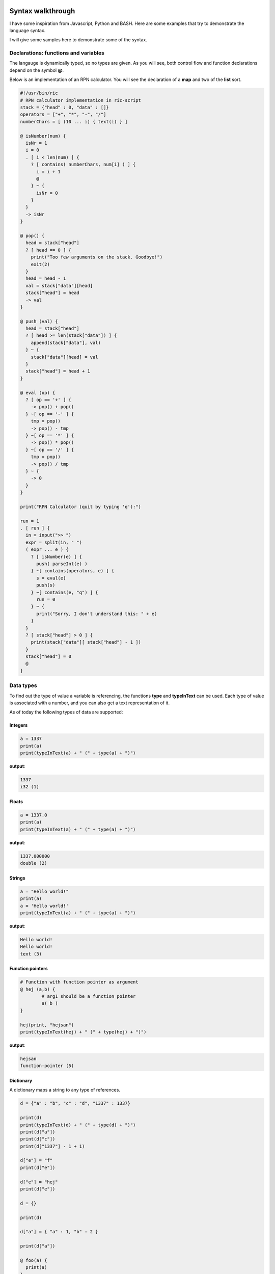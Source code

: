 
.. image:: images/icon_small.png
   :width: 30px
   :height: 30px
   :scale: 50 %
   :align: right

Syntax walkthrough
==================

I have some inspiration from Javascript, Python and BASH.
Here are some examples that try to demonstrate the language syntax.

I will give some samples here to demonstrate some of the syntax.

Declarations: functions and variables
~~~~~~~~~~~~~~~~~~~~~~~~~~~~~~~~~~~~~

The langauge is dynamically typed, so no types are given.
As you will see, both control flow and function declarations
depend on the symbol **@**.

Below is an implementation of an RPN calculator. You will see the
declaration of a **map** and two of the **list** sort.

.. code-block:: bash

	#!/usr/bin/ric
	# RPN calculator implementation in ric-script
	stack = {"head" : 0, "data" : []}
	operators = ["+", "*", "-", "/"]
	numberChars = [ (10 ... i) { text(i) } ]

	@ isNumber(num) {
	  isNr = 1
	  i = 0
	  . [ i < len(num) ] {
	    ? [ contains( numberChars, num[i] ) ] {
	      i = i + 1
	      @
	    } ~ {
	      isNr = 0
	    }
	  }
	  -> isNr
	}

	@ pop() {
	  head = stack["head"]
	  ? [ head == 0 ] {
	    print("Too few arguments on the stack. Goodbye!")
	    exit(2)
	  }
	  head = head - 1
	  val = stack["data"][head]
	  stack["head"] = head
	  -> val
	}

	@ push (val) {
	  head = stack["head"]
	  ? [ head >= len(stack["data"]) ] {
	    append(stack["data"], val)
	  } ~ {
	    stack["data"][head] = val
	  }
	  stack["head"] = head + 1
	}

	@ eval (op) {
	  ? [ op == '+' ] {
	    -> pop() + pop()
	  } ~[ op == '-' ] {
	    tmp = pop()
	    -> pop() - tmp
	  } ~[ op == '*' ] {
	    -> pop() * pop()
	  } ~[ op == '/' ] {
	    tmp = pop()
	    -> pop() / tmp
	  } ~ {
	    -> 0
	  }
	}

	print("RPN Calculator (quit by typing 'q'):")

	run = 1
	. [ run ] {
	  in = input(">> ")
	  expr = split(in, " ")
	  ( expr ... e ) {
	    ? [ isNumber(e) ] {
	      push( parseInt(e) )
	    } ~[ contains(operators, e) ] {
	      s = eval(e)
	      push(s)
	    } ~[ contains(e, "q") ] {
	      run = 0
	    } ~ {
	      print("Sorry, I don't understand this: " + e)
	    }
	  }
	  ? [ stack["head"] > 0 ] {
	    print(stack["data"][ stack["head"] - 1 ])
	  }
	  stack["head"] = 0
	  @
	}


Data types
~~~~~~~~~~

To find out the type of value a variable is referencing, the functions
**type** and **typeInText** can be used. Each type of value is associated with 
a number, and you can also get a text representation of it.

As of today the following types of data are supported:

Integers
########

.. code-block:: bash

	a = 1337
	print(a)
	print(typeInText(a) + " (" + type(a) + ")")

**output**:

.. code-block:: bash

	1337
	i32 (1)

Floats
######

.. code-block:: bash

	a = 1337.0
	print(a)
	print(typeInText(a) + " (" + type(a) + ")")

**output**:

.. code-block:: bash

	1337.000000
	double (2)

Strings
#######

.. code-block:: bash

	a = "Hello world!"
	print(a)
	a = 'Hello world!'
	print(typeInText(a) + " (" + type(a) + ")")

**output**:

.. code-block:: bash

	Hello world!
	Hello world!
	text (3)

Function pointers
#################

.. code-block:: bash

	# Function with function pointer as argument
	@ hej (a,b) {
		# arg1 should be a function pointer
		a( b )
	}

	hej(print, "hejsan")
	print(typeInText(hej) + " (" + type(hej) + ")")

**output**:

.. code-block::

	hejsan
	function-pointer (5)

Dictionary
##########

A dictionary maps a string to any type of references.

.. code-block:: bash

	d = {"a" : "b", "c" : "d", "1337" : 1337}

	print(d)
	print(typeInText(d) + " (" + type(d) + ")")
	print(d["a"])
	print(d["c"])
	print(d["1337"] - 1 + 1)

	d["e"] = "f"
	print(d["e"])

	d["e"] = "hej"
	print(d["e"])

	d = {}

	print(d)

	d["a"] = { "a" : 1, "b" : 2 }

	print(d["a"])

	@ foo(a) {
	  print(a)
	}

	foo(d)

	s = {"a": {"b": {"c": {"d": "e"}}}}
	print(s["a"]["b"]["c"]["d"])

	@ foobar () {
	  print("foobar")
	}

	s["foobar"] = foobar
	s["foobar"]()

	# Checking stdlib 'contains' function
	print(contains(s, "foobar"))
	print(contains(s, "barfoo"))

	# Checkoing stdlib 'keys' function
	print(keys(s))
	print(keys(d))
	print(keys(d["a"]))

	# For each loop, iterating over the keys
	( s ... key ) {
	  print(key)
	  print(s[key])
	}

	# Constructing lists with a for each loop
	print([(
	  10 ... i
	) {
	  text(i * 10)
	}])

	# Constructing lists, in a complex fashion
	# all 'lonely' expressions are put on the stack
	# and all on the stack is put into the list
	print([(
	  5 ... i
	) {
	  a = [i+1, i+2, i+3]
	  text(a[0])
	  text(a[1])
	  text(a[2])
	}])


**outputs**:

.. code-block:: bash

	{'a' : 'b', '1337' : 1337, 'c' : 'd'}
	dictionary (8)
	b
	d
	1337
	f
	hej
	{}
	{'a' : 1, 'b' : 2}
	{'a' : {'a' : 1, 'b' : 2}}
	e
	foobar
	1
	0
	['a','foobar']
	['a']
	['a','b']
	a
	{'b' : {'c' : {'d' : 'e'}}}
	foobar
	<Function: 'foobar'>
	['0','10','20','30','40','50','60','70','80','90']
	['1','2','3','2','3','4','3','4','5','4','5','6','5','6','7']

List
####

The list data type is implemented as a linked list
and can hold any type of expressions.

.. code-block:: bash

	s = ["hej", 1337, "hejsan"]

	print(s)
	print(typeInText(s) + " (" + type(s) + ")")

	print(s[0])
	print(s[1])
	print(s[2])

	a = 1337

	q = [a, s]

	print(q)

	print(q[0])
	print(q[1])

	print(q[1][0])
	print(q[1][1])
	print(q[1][2])

	f = [1337, q]

	print(f[1][1][0])
	print(f[1][1][1])
	print(f[1][1][2])

	h = ["foo"]

	append(h, "bar")

	print(h)

	print( len(h) )

	# For each loop
	( h ... entry ) {
		print(entry)
	}

	append(h, "foo")
	append(h, "bar")

	h[0] = "Foobar! foo "

	print(h[0])

	# For each loop
	( h ... entry ) {
		print(entry)
	}

	print(h)

	s = [ "hejsan" ]
	s = [s, "hej"]
	print(s)

	@ foo () {
	  print("foo")
	}

	@ bar () {
	  print("bar")
	}

	s = [foo, bar]
	s[0]()
	s[1]()

**outputs**:

.. code-block:: bash

	['hej',1337,'hejsan']
	list (7)
	hej
	1337
	hejsan
	[1337,['hej',1337,'hejsan']]
	1337
	['hej',1337,'hejsan']
	hej
	1337
	hejsan
	hej
	1337
	hejsan
	['foo','bar']
	2
	foo
	bar
	Foobar! foo
	Foobar! foo
	bar
	foo
	bar
	['Foobar! foo ','bar','foo','bar']
	[['hejsan'],'hej']
	foo
	bar

Raw data
########

Raw data is a list with values that fit into 8 bits.
This list is implemented as an array in C, and not like
a linked list like the 'list' datastructure. 
It can be constructed using strings or lists, and if it is
printed, it will be printed like it contains chars.

.. code-block:: bash

	s = [102,111,111,98,97,114]
	s = data(s)

	print(typeInText(s) + " (" + type(s) + ")")
	print(s[0])
	print(len(s))
	print(s)

**outputs**:

.. code-block:: bash

	data (11)
	102
	6
	foobar

Class pointer
#############

.. code-block:: bash

	;; hej ;; {
		a = 1337
		@ hej () {
		  print("hello")
		  print("my member 'a' has value: " + a)
		  a = a + 1
		  print("Now 'a' is: " + a)
		}
		@ setA(newA) {
		  print("Wanting to set 'a' to: " + newA)
		  a = newA
		}
		@ getA() {
		  -> a
		}
	}

	print(hej)
	print(typeInText(hej) + " (" + type(hej) + ")")

	s = hej()
	print(s)

	s::setA(100)
	f = s::getA()
	print(f)

	print(s::getA())

**outputs**:

.. code-block:: bash

	<Class: 'hej'>
	class (9)
	hello
	my member 'a' has value: 1337
	Now 'a' is: 1338
	hej
	<Class object: 'hej'>
	Wanting to set 'a' to: 100
	100
	100

Class declarations
~~~~~~~~~~~~~~~~~~

Below is an implementation of an RPN calculator implemented using a class.

.. code-block:: bash

	#!/usr/bin/ric
	# RPN calculator implementation in ric-script
	;; RPN ;; {
	  stack = {"head" : 0, "data" : []}
	  operators = ["+", "*", "-", "/"]

	  @ pop() {
	    head = stack["head"]
	    ? [ head == 0 ] {
	      print("Too few arguments on the stack. Goodbye!")
	      exit(2)
	    }
	    head = head - 1
	    val = stack["data"][head]
	    stack["head"] = head
	    -> val
	  }

	  @ push (val) {
	    head = stack["head"]
	    ? [ head >= len(stack["data"]) ] {
	      append(stack["data"], val)
	    } ~ {
	      stack["data"][head] = val
	    }
	    stack["head"] = head + 1
	  }

	  @ eval (op) {
	    tmp = pop()
	    ? [ op == '+' ] {
	      -> tmp + pop()
	    } ~[ op == '-' ] {
	      -> pop() - tmp
	    } ~[ op == '*' ] {
	      -> tmp * pop()
	    } ~[ op == '/' ] {
	      -> pop() / tmp
	    } ~ {
	      print("Error: operator '" + op + "' is not supported")
	      exit(1)
	    }
	  }

	  @ printResult() {
	    ? [ stack["head"] > 0 ] {
	      print(stack["data"][ stack["head"] - 1 ])
	    }
	  }

	  @ getOperators() {
	    -> operators
	  }

	  @ reset () {
	    stack["head"] = 0
	  }
	}

	@ isNumber(num) {
	  numberChars = ['0','1','2','3','4','5','6','7','8','9']
	  isNr = 1
	  i = 0
	  . [ i < len(num) ] {
	    ? [ contains( numberChars, num[i] ) ] {
	      i = i + 1
	      @
	    } ~ {
	      isNr = 0
	    }
	  }
	  -> isNr
	}

	print("RPN Calculator (quit by typing 'q'):")

	calc = RPN()
	operators = calc::getOperators()
	run = 1
	. [ run ] {
	  in = input(">> ")
	  expr = split(in, " ")
	  ( expr ... e ) {
	    ? [ isNumber(e) ] {
	      calc::push( parseInt(e) )
	    } ~[ contains(operators, e) ] {
	      s = calc::eval(e)
	      calc::push(s)
	    } ~[ contains(e, "q") ] {
	      run = 0
	    } ~ {
	      print("Sorry, I don't understand this: " + e)
	    }
	  }
	  calc::printResult()
	  calc::reset()
	  @
	}

Control flow
~~~~~~~~~~~~

In this language, the symbols **?**, **.**, **~** and **@** are of importance for control flow.

====== ==================================================
Symbol Description
====== ==================================================
**.**  The following condition will become a return spot
**~**  The following condition will be an 'elif' or 'else' if no condition is provided
**@**  I will return to the last return spot
**?**  The following condition is simply a condition
====== ==================================================

As an example, this is interesting, you can write code like this:

.. code-block:: bash

	# A funny feature with this language
	a = 1338

	. [ a == 1337 ] {
	  print("Now the variable is: " + a)
	  print("yey!")
	} ~ {
	  print("A variable was not 1337, it was: " + a)
	  a = 1337
	  print("Re-evaluating")
	  @
	}

**outputs**:

.. code-block:: bash

	A variable was not 1337, it was: 1338
	Re-evaluating
	Now the variable is: 1337
	yey!


For-each looping
~~~~~~~~~~~~~~~~

For looping you can use the control flow structures used above,
but there is also a for-each structure in the language.
It works for dictionaries, lists, integers and strings.

.. code-block:: bash

	# For-eaching
	# Integers
	limit = 10
	( limit ... i ) {
	  print(i)
	}

	# Dictionary
	dict = {"a" : 1, "b" : 2, "c" : 3}
	( dict ... key ) {
	  print(key + ": " + dict[key])
	}

	# Strings
	string = "Hello world!"
	( string ... c ) {
	  print(c)
	}

	# Lists
	list = ["a", 2, "b", 4]
	( list ... entry ) {
	  print(entry)
	}

**outputs**:

.. code-block:: bash

	0
	1
	2
	3
	4
	5
	6
	7
	8
	9
	a: 1
	b: 2
	c: 3
	H
	e
	l
	l
	o

	w
	o
	r
	l
	d
	!
	a
	2
	b
	4